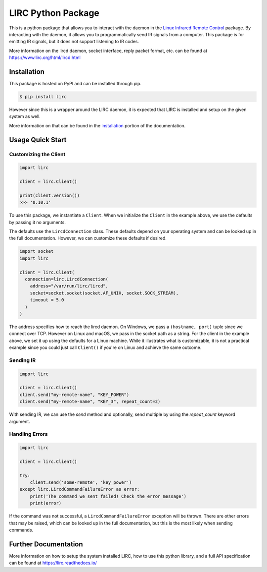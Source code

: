 LIRC Python Package
===================

.. image:: https://img.shields.io/badge/python-3.6%20%7C%203.7%20%7C%203.8-blue
   :target: https://www.python.org/downloads/
   :alt: Python Version
.. image:: https://img.shields.io/pypi/v/lirc
   :target: https://pypi.org/project/lirc/
   :alt: Project Version
.. image:: https://readthedocs.org/projects/lirc/badge/?version=latest
  :target: https://lirc.readthedocs.io/en/latest/?badge=latest
  :alt: Documentation Status
.. image:: https://github.com/eugenetriguba/lirc/workflows/python%20package%20ci/badge.svg?branch=master
  :target: https://github.com/eugenetriguba/lirc/actions/
  :alt: Build Status
.. image:: https://codecov.io/gh/eugenetriguba/lirc/graph/badge.svg
  :target: https://codecov.io/gh/eugenetriguba/lirc
  :alt: Code Coverage
.. image:: https://api.codeclimate.com/v1/badges/62b96571ae84f2895531/maintainability
   :target: https://codeclimate.com/github/eugenetriguba/lirc/maintainability
   :alt: Maintainability
.. image:: https://img.shields.io/badge/code%20style-black-000000.svg
    :target: https://github.com/psf/black
    :alt: Code Formatter
.. image:: https://img.shields.io/badge/contributions-welcome-brightgreen.svg
    :target: https://github.com/eugenetriguba/lirc/issues
    :alt: Contributing
.. image:: https://img.shields.io/pypi/l/lirc
   :target: https://pypi.python.org/pypi/lirc/
   :alt: License

This is a python package that allows you to interact with the daemon in the
`Linux Infrared Remote Control <https://lirc.org>`_ package. By interacting
with the daemon, it allows you to programmatically send IR signals from a
computer. This package is for emitting IR signals, but it does not support
listening to IR codes.

More information on the lircd daemon, socket interface,
reply packet format, etc. can be found at https://www.lirc.org/html/lircd.html

Installation
------------

This package is hosted on PyPI and can be installed
through pip.

.. code-block:: bash

  $ pip install lirc

However since this is a wrapper around the LIRC daemon, it
is expected that LIRC is installed and setup on the given
system as well.

More information on that can be found in the `installation <https://lirc.readthedocs.io/en/latest/installation.html>`_
portion of the documentation.

Usage Quick Start
-----------------

Customizing the Client
^^^^^^^^^^^^^^^^^^^^^^

.. code-block:: python

  import lirc

  client = lirc.Client()

  print(client.version())
  >>> '0.10.1'

To use this package, we instantiate a ``Client``. When we initialize
the ``Client`` in the example above, we use the defaults by passing
it no arguments.

The defaults use the ``LircdConnection`` class. These defaults depend
on your operating system and can be looked up in the full documentation.
However, we can customize these defaults if desired.

.. code-block:: python

  import socket
  import lirc

  client = lirc.Client(
    connection=lirc.LircdConnection(
      address="/var/run/lirc/lircd",
      socket=socket.socket(socket.AF_UNIX, socket.SOCK_STREAM),
      timeout = 5.0
    )
  )

The address specifies how to reach the lircd daemon. On Windows, we pass
a ``(hostname, port)`` tuple since we connect over TCP. However on Linux and
macOS, we pass in the socket path as a string. For the client in the example
above, we set it up using the defaults for a Linux machine. While it illustrates
what is customizable, it is not a practical example since you could just call
``Client()`` if you're on Linux and achieve the same outcome.

Sending IR
^^^^^^^^^^

.. code-block:: python

  import lirc

  client = lirc.Client()
  client.send("my-remote-name", "KEY_POWER")
  client.send("my-remote-name", "KEY_3", repeat_count=2)


With sending IR, we can use the `send` method and optionally,
send multiple by using the `repeat_count` keyword argument.

Handling Errors
^^^^^^^^^^^^^^^

.. code-block:: python

  import lirc

  client = lirc.Client()

  try:
      client.send('some-remote', 'key_power')
  except lirc.LircdCommandFailureError as error:
      print('The command we sent failed! Check the error message')
      print(error)

If the command was not successful, a ``LircdCommandFailureError`` exception will be thrown.
There are other errors that may be raised, which can be looked up in the full documentation,
but this is the most likely when sending commands.


Further Documentation
---------------------

More information on how to setup the system installed LIRC, how to use
this python library, and a full API specification can be found at
https://lirc.readthedocs.io/
